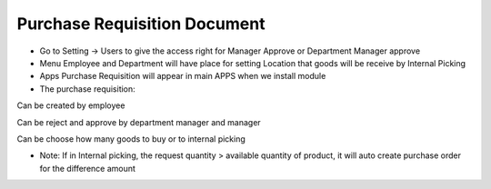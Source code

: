 Purchase Requisition Document
=========
* Go to Setting -> Users to give the access right for Manager Approve or Department Manager approve
* Menu Employee and Department will have place for setting Location that goods will be receive by Internal Picking
* Apps Purchase Requisition will appear in main APPS when we install module
* The purchase requisition:
Can be created by employee

Can be reject and approve by department manager and manager

Can be choose how many goods to buy or to internal picking

* Note: If in Internal picking, the request quantity > available quantity of product, it will auto create purchase order for the difference amount